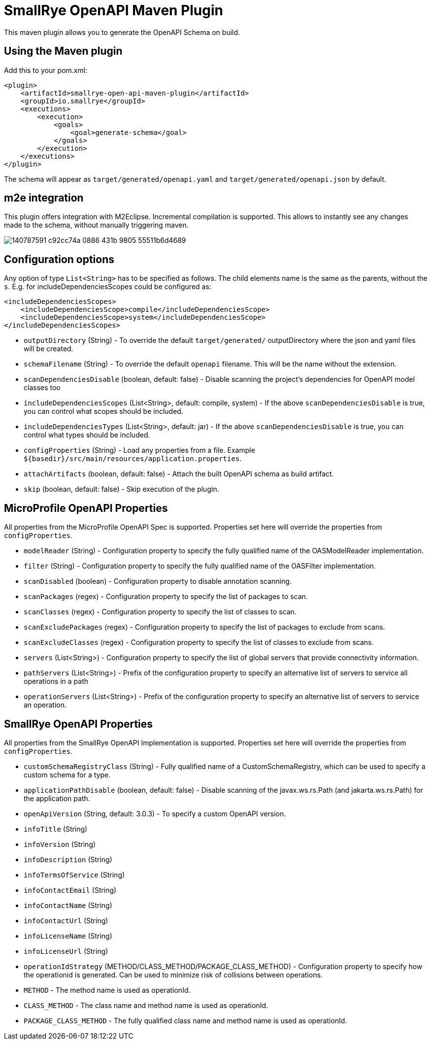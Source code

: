 = SmallRye OpenAPI Maven Plugin

This maven plugin allows you to generate the OpenAPI Schema on build.

== Using the Maven plugin

Add this to your pom.xml:

[source]
----
<plugin>
    <artifactId>smallrye-open-api-maven-plugin</artifactId>
    <groupId>io.smallrye</groupId>
    <executions>
        <execution>
            <goals>
                <goal>generate-schema</goal>
            </goals>
        </execution>
    </executions>
</plugin>
----

The schema will appear as `target/generated/openapi.yaml` and `target/generated/openapi.json` by default. 

== m2e integration

This plugin offers integration with M2Eclipse.
Incremental compilation is supported. This allows to instantly see any changes made to the schema, without manually triggering maven.

image::https://user-images.githubusercontent.com/1223135/140787591-c92cc74a-0886-431b-9805-55511b6d4689.gif[]

== Configuration options

Any option of type `List<String>` has to be specified as follows. The child elements name is the same as the parents, without the `s`.
E.g. for includeDependenciesScopes could be configured as:
----
<includeDependenciesScopes>
    <includeDependenciesScope>compile</includeDependenciesScope>
    <includeDependenciesScope>system</includeDependenciesScope>
</includeDependenciesScopes>
----

- `outputDirectory` (String) - To override the default `target/generated/` outputDirectory where the json and yaml files will be created.
- `schemaFilename` (String) - To override the default `openapi` filename. This will be the name without the extension.
- `scanDependenciesDisable` (boolean, default: false) - Disable scanning the project's dependencies for OpenAPI model classes too
- `includeDependenciesScopes` (List<String>, default: compile, system) - If the above `scanDependenciesDisable` is true, you can control what scopes should be included.
- `includeDependenciesTypes` (List<String>, default: jar) - If the above `scanDependenciesDisable` is true, you can control what types should be included.
- `configProperties` (String) - Load any properties from a file. Example `${basedir}/src/main/resources/application.properties`.
- `attachArtifacts` (boolean, default: false) - Attach the built OpenAPI schema as build artifact.
- `skip` (boolean, default: false) - Skip execution of the plugin.

== MicroProfile OpenAPI Properties

All properties from the MicroProfile OpenAPI Spec is supported. Properties set here will override the properties from `configProperties`.

- `modelReader` (String) - Configuration property to specify the fully qualified name of the OASModelReader implementation.
- `filter` (String) - Configuration property to specify the fully qualified name of the OASFilter implementation.
- `scanDisabled` (boolean) - Configuration property to disable annotation scanning.
- `scanPackages` (regex) - Configuration property to specify the list of packages to scan.
- `scanClasses` (regex) - Configuration property to specify the list of classes to scan.
- `scanExcludePackages` (regex) - Configuration property to specify the list of packages to exclude from scans.
- `scanExcludeClasses` (regex) - Configuration property to specify the list of classes to exclude from scans.
- `servers` (List<String>) - Configuration property to specify the list of global servers that provide connectivity information.
- `pathServers` (List<String>) - Prefix of the configuration property to specify an alternative list of servers to service all operations in a path
- `operationServers` (List<String>) -  Prefix of the configuration property to specify an alternative list of servers to service an operation.

== SmallRye OpenAPI Properties

All properties from the SmallRye OpenAPI Implementation is supported. Properties set here will override the properties from `configProperties`.

- `customSchemaRegistryClass` (String) - Fully qualified name of a CustomSchemaRegistry, which can be used to specify a custom schema for a type.
- `applicationPathDisable` (boolean, default: false) - Disable scanning of the javax.ws.rs.Path (and jakarta.ws.rs.Path) for the application path.
- `openApiVersion` (String, default: 3.0.3) - To specify a custom OpenAPI version.
- `infoTitle` (String)
- `infoVersion` (String)
- `infoDescription` (String)
- `infoTermsOfService` (String)
- `infoContactEmail` (String)
- `infoContactName` (String)
- `infoContactUrl` (String)
- `infoLicenseName` (String)
- `infoLicenseUrl` (String)
- `operationIdStrategy` (METHOD/CLASS_METHOD/PACKAGE_CLASS_METHOD) - Configuration property to specify how the operationid is generated. Can be used to minimize risk of collisions between operations.
  - `METHOD` - The method name is used as operationId.
  - `CLASS_METHOD` - The class name and method name is used as operationId.
  - `PACKAGE_CLASS_METHOD` - The fully qualified class name and method name is used as operationId.